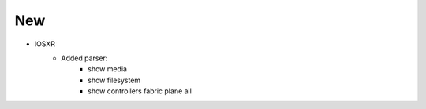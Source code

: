 --------------------------------------------------------------------------------
                                New
--------------------------------------------------------------------------------
* IOSXR
    * Added parser:
        * show media
        * show filesystem
        * show controllers fabric plane all
